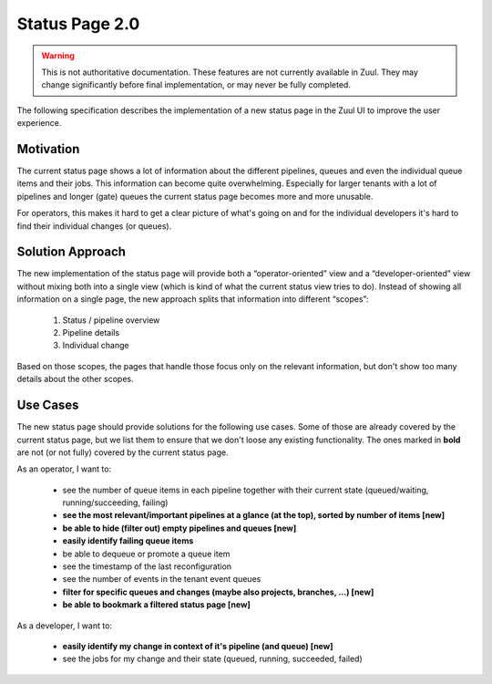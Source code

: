 Status Page 2.0
===============

.. warning:: This is not authoritative documentation.  These features
   are not currently available in Zuul.  They may change significantly
   before final implementation, or may never be fully completed.

The following specification describes the implementation of a new status page in
the Zuul UI to improve the user experience.


Motivation
----------

The current status page shows a lot of information about the different
pipelines, queues and even the individual queue items and their jobs. This
information can become quite overwhelming. Especially for larger tenants with
a lot of pipelines and longer (gate) queues the current status page becomes
more and more unusable.

For operators, this makes it hard to get a clear picture of what's going on and
for the individual developers it's hard to find their individual changes (or
queues).


Solution Approach
-----------------

The new implementation of the status page will provide both a
“operator-oriented” view and a “developer-oriented” view without mixing both
into a single view (which is kind of what the current status view tries to do).
Instead of showing all information on a single page, the new approach splits
that information into different “scopes”:

  1. Status / pipeline overview
  2. Pipeline details
  3. Individual change

Based on those scopes, the pages that handle those focus only on the relevant
information, but don't show too many details about the other scopes.


Use Cases
---------

The new status page should provide solutions for the following use cases.
Some of those are already covered by the current status page, but we list them
to ensure that we don't loose any existing functionality. The ones marked in
**bold** are not (or not fully) covered by the current status page.

As an operator, I want to:

  - see the number of queue items in each pipeline together with their current
    state (queued/waiting, running/succeeding, failing)
  - **see the most relevant/important pipelines at a glance (at the top),
    sorted by number of items [new]**
  - **be able to hide (filter out) empty pipelines and queues [new]**
  - **easily identify failing queue items**
  - be able to dequeue or promote a queue item
  - see the timestamp of the last reconfiguration
  - see the number of events in the tenant event queues
  - **filter for specific queues and changes (maybe also projects,
    branches, ...) [new]**
  - **be able to bookmark a filtered status page [new]**

As a developer, I want to:

  - **easily identify my change in context of it's pipeline (and queue) [new]**
  - see the jobs for my change and their state (queued, running, succeeded,
    failed)
